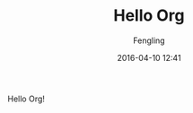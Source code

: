 #+title: Hello Org
#+DATE: 2016-04-10 12:41
#+PROPERTY: MODIFIED [2016-04-10 12:41]
#+CATEGORY: Introduction
#+PROPERTY: TAGS org
#+AUTHOR: Fengling
#+PROPERTY: SUMMARY Org demo

Hello Org!
